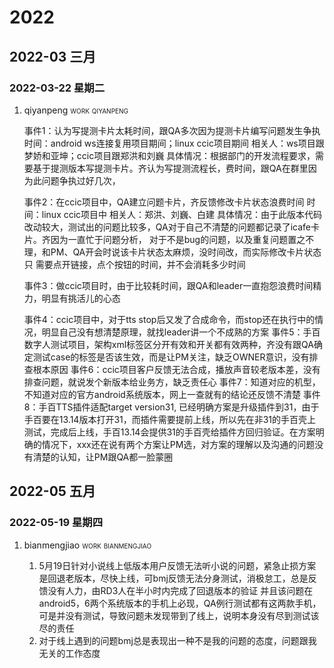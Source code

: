 

* 2022

** 2022-03 三月

*** 2022-03-22 星期二

**** qiyanpeng                                               :work:qiyanpeng:
   事件1：认为写提测卡片太耗时间，跟QA多次因为提测卡片编写问题发生争执
   时间：android ws连接复用项目期间；linux ccic项目期间
   相关人：ws项目跟梦娇和亚坤；ccic项目跟郑洪和刘巍
   具体情况：根据部门的开发流程要求，需要基于提测版本写提测卡片。齐认为写提测流程长，费时间，跟QA在群里因为此问题争执过好几次，

   事件2：在ccic项目中，QA建立问题卡片，齐反馈修改卡片状态浪费时间
   时间：linux ccic项目中
   相关人：郑洪、刘巍、白建
   具体情况：由于此版本代码改动较大，测试出的问题比较多，QA对于自己不清楚的问题都记录了icafe卡片。齐因为一直忙于问题分析，
           对于不是bug的问题，以及重复问题置之不理，和PM、QA开会时说该卡片状态太麻烦，没时间改，而实际修改卡片状态只
           需要点开链接，点个按钮的时间，并不会消耗多少时间

   事件3：做ccic项目时，由于比较耗时间，跟QA和leader一直抱怨浪费时间精力，明显有挑活儿的心态

   事件4：ccic项目中，对于tts stop后又发了合成命令，而stop还在执行中的情况，明显自己没有想清楚原理，就找leader讲一个不成熟的方案
   事件5：手百数字人测试项目，架构xml标签区分开有效和开关都有效两种，齐没有跟QA确定测试case的标签是否该生效，而是让PM关注，缺乏OWNER意识，没有排查根本原因
   事件6：ccic项目客户反馈无法合成，播放声音较老版本差，没有排查问题，就说发个新版本给业务方，缺乏责任心
   事件7：知道对应的机型，不知道对应的官方android系统版本，网上一查就有的结论还反馈不清楚
   事件8：手百TTS插件适配target version31, 已经明确方案是升级插件到31，由于手百要在13.14版本打开31，而插件需要提前上线，所以先在非31的手百壳上测试，完成后上线，手百13.14会提供31的手百壳给插件方回归验证。在方案明确的情况下，xxx还在说有两个方案让PM选，对方案的理解以及沟通的问题没有清楚的认知，让PM跟QA都一脸蒙圈

** 2022-05 五月

*** 2022-05-19 星期四

**** bianmengjiao                                         :work:bianmengjiao:
1. 5月19日针对小说线上低版本用户反馈无法听小说的问题，紧急止损方案是回退老版本，尽快上线，可bmj反馈无法分身测试，消极怠工，总是反馈没有人力，由RD3人在半小时内完成了回退版本的验证
   并且该问题在android5，6两个系统版本的手机上必现，QA例行测试都有这两款手机，可是并没有测试，导致问题未发现带到了线上，说明本身没有尽到测试该尽的责任
2. 对于线上遇到的问题bmj总是表现出一种不是我的问题的态度，问题跟我无关的工作态度

